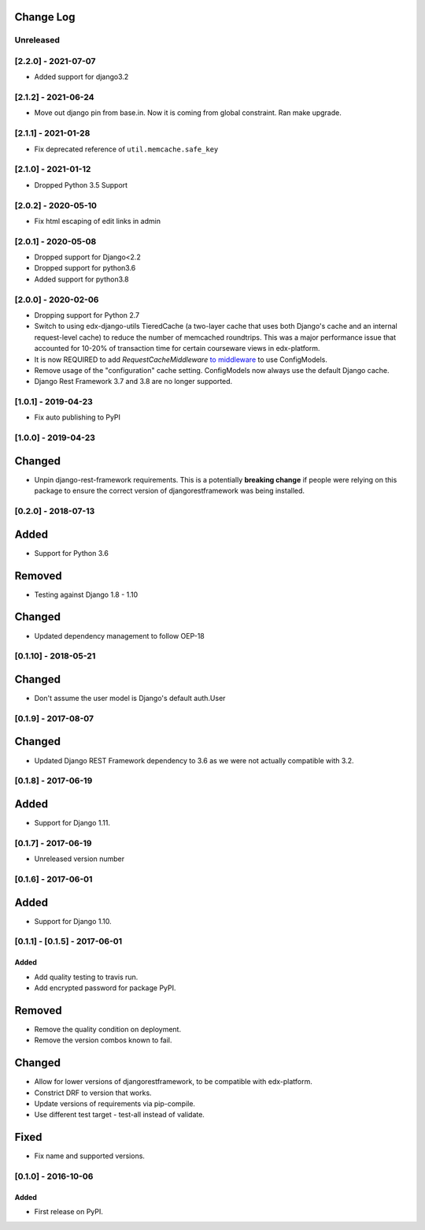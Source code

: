 Change Log
----------

..
   All enhancements and patches to django-config-models will be documented
   in this file.  It adheres to the structure of http://keepachangelog.com/ ,
   but in reStructuredText instead of Markdown (for ease of incorporation into
   Sphinx documentation and the PyPI description).

   This project adheres to Semantic Versioning (http://semver.org/).

.. There should always be an "Unreleased" section for changes pending release.

Unreleased
~~~~~~~~~~

[2.2.0] - 2021-07-07
~~~~~~~~~~~~~~~~~~~~
* Added support for django3.2

[2.1.2] - 2021-06-24
~~~~~~~~~~~~~~~~~~~~
* Move out django pin from base.in. Now it is coming from global constraint. Ran make upgrade.

[2.1.1] - 2021-01-28
~~~~~~~~~~~~~~~~~~~~
* Fix deprecated reference of ``util.memcache.safe_key``

[2.1.0] - 2021-01-12
~~~~~~~~~~~~~~~~~~~~
* Dropped Python 3.5 Support

[2.0.2] - 2020-05-10
~~~~~~~~~~~~~~~~~~~~
* Fix html escaping of edit links in admin

[2.0.1] - 2020-05-08
~~~~~~~~~~~~~~~~~~~~
* Dropped support for Django<2.2
* Dropped support for python3.6
* Added support for python3.8

[2.0.0] - 2020-02-06
~~~~~~~~~~~~~~~~~~~~
* Dropping support for Python 2.7
* Switch to using edx-django-utils TieredCache (a two-layer cache that uses both
  Django's cache and an internal request-level cache) to reduce the number of
  memcached roundtrips. This was a major performance issue that accounted for
  10-20% of transaction time for certain courseware views in edx-platform.
* It is now REQUIRED to add `RequestCacheMiddleware` `to middleware
  <https://github.com/edx/edx-django-utils/tree/master/edx_django_utils/cache#tieredcachemiddleware>`_
  to use ConfigModels.
* Remove usage of the "configuration" cache setting. ConfigModels now always use
  the default Django cache.
* Django Rest Framework 3.7 and 3.8 are no longer supported.

[1.0.1] - 2019-04-23
~~~~~~~~~~~~~~~~~~~~
* Fix auto publishing to PyPI

[1.0.0] - 2019-04-23
~~~~~~~~~~~~~~~~~~~~
Changed
-------
* Unpin django-rest-framework requirements. This is a potentially **breaking change** if people were
  relying on this package to ensure the correct version of djangorestframework was being installed.


[0.2.0] - 2018-07-13
~~~~~~~~~~~~~~~~~~~~

Added
-----
* Support for Python 3.6

Removed
-------
* Testing against Django 1.8 - 1.10

Changed
-------
* Updated dependency management to follow OEP-18

[0.1.10] - 2018-05-21
~~~~~~~~~~~~~~~~~~~~~~~~~~~~~~~~~~~~~~~~~~~~~~~~

Changed
-------
* Don't assume the user model is Django's default auth.User


[0.1.9] - 2017-08-07
~~~~~~~~~~~~~~~~~~~~~~~~~~~~~~~~~~~~~~~~~~~~~~~~

Changed
-------
* Updated Django REST Framework dependency to 3.6 as we were not actually compatible with 3.2.


[0.1.8] - 2017-06-19
~~~~~~~~~~~~~~~~~~~~~~~~~~~~~~~~~~~~~~~~~~~~~~~~

Added
-----
* Support for Django 1.11.


[0.1.7] - 2017-06-19
~~~~~~~~~~~~~~~~~~~~~~~~~~~~~~~~~~~~~~~~~~~~~~~~
* Unreleased version number


[0.1.6] - 2017-06-01
~~~~~~~~~~~~~~~~~~~~~~~~~~~~~~~~~~~~~~~~~~~~~~~~

Added
-----
* Support for Django 1.10.

[0.1.1] - [0.1.5] - 2017-06-01
~~~~~~~~~~~~~~~~~~~~~~~~~~~~~~~~~~~~~~~~~~~~~~~~

Added
_____

* Add quality testing to travis run.
* Add encrypted password for package PyPI.

Removed
-------

* Remove the quality condition on deployment.
* Remove the version combos known to fail.

Changed
-------

* Allow for lower versions of djangorestframework, to be compatible with edx-platform.
* Constrict DRF to version that works.
* Update versions of requirements via pip-compile.
* Use different test target - test-all instead of validate.

Fixed
-----

* Fix name and supported versions.

[0.1.0] - 2016-10-06
~~~~~~~~~~~~~~~~~~~~~~~~~~~~~~~~~~~~~~~~~~~~~~~~

Added
_____

* First release on PyPI.
